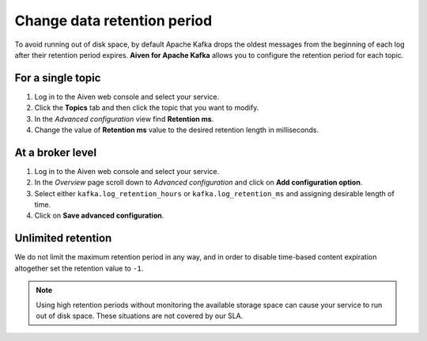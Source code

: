 Change data retention period
==============================

To avoid running out of disk space, by default Apache Kafka drops the oldest messages from the beginning of each log after their retention period expires. **Aiven for Apache Kafka** allows you to configure the retention period for each topic.

For a single topic
~~~~~~~~~~~~~~~~~~~~~

#. Log in to the Aiven web console and select your service.

#. Click the **Topics** tab and then click the topic that you want to modify.

#. In the *Advanced configuration* view find **Retention ms**.

#. Change the value of **Retention ms** value to the desired retention length in milliseconds.


At a broker level
~~~~~~~~~~~~~~~~~~~

#. Log in to the Aiven web console and select your service.

#. In the *Overview* page scroll down to *Advanced configuration* and click on **Add configuration option**.

#. Select either ``kafka.log_retention_hours`` or ``kafka.log_retention_ms`` and assigning desirable length of time.

#. Click on **Save advanced configuration**.

Unlimited retention
~~~~~~~~~~~~~~~~~~~~~

We do not limit the maximum retention period in any way, and in order to disable time-based content expiration altogether set the retention value to ``-1``.

.. note:: Using high retention periods without monitoring the available storage space can cause your service to run out of disk space. These situations are not covered by our SLA.



